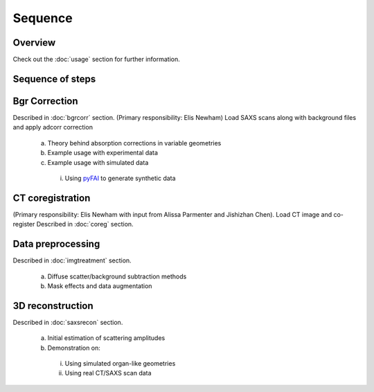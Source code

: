 Sequence
=====

.. _Overview:

Overview
------------
Check out the :doc:`usage` section for further information.

Sequence of steps
------------------

.. _bgrcorr:
Bgr Correction
--------------
Described in :doc:`bgrcorr` section.
(Primary responsibility: Elis Newham)
Load SAXS scans along with background files and apply adcorr correction
  a. Theory behind absorption corrections in variable geometries
  b. Example usage with experimental data
  c. Example usage with simulated data
    i. Using `pyFAI <https://pyfai.readthedocs.io/>`_ to generate synthetic data

.. _ctcoreg:
CT coregistration
------------------
(Primary responsibility: Elis Newham with input from Alissa Parmenter and Jishizhan Chen). Load CT image and co-register
Described in :doc:`coreg` section.

.. _datapreproc:
Data preprocessing
--------------------
Described in :doc:`imgtreatment` section.

  a. Diffuse scatter/background subtraction methods
  b. Mask effects and data augmentation

.. _3drecon:
3D reconstruction
------------------
Described in :doc:`saxsrecon` section.

  a. Initial estimation of scattering amplitudes
  b. Demonstration on:
    i. Using simulated organ-like geometries
    ii. Using real CT/SAXS scan data
